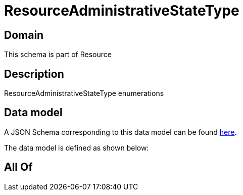 = ResourceAdministrativeStateType

[#domain]
== Domain

This schema is part of Resource

[#description]
== Description

ResourceAdministrativeStateType enumerations


[#data_model]
== Data model

A JSON Schema corresponding to this data model can be found https://tmforum.org[here].

The data model is defined as shown below:


[#all_of]
== All Of

